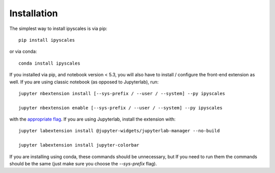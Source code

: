 
.. _installation:

Installation
============


The simplest way to install ipyscales is via pip::

    pip install ipyscales

or via conda::

    conda install ipyscales


If you installed via pip, and notebook version < 5.3, you will also have to
install / configure the front-end extension as well. If you are using classic
notebook (as opposed to Jupyterlab), run::

    jupyter nbextension install [--sys-prefix / --user / --system] --py ipyscales

    jupyter nbextension enable [--sys-prefix / --user / --system] --py ipyscales

with the `appropriate flag`_. If you are using Jupyterlab, install the extension
with::

    jupyter labextension install @jupyter-widgets/jupyterlab-manager --no-build

    jupyter labextension install jupyter-colorbar

If you are installing using conda, these commands should be unnecessary, but If
you need to run them the commands should be the same (just make sure you choose the
`--sys-prefix` flag).


.. links

.. _`appropriate flag`: https://jupyter-notebook.readthedocs.io/en/stable/extending/frontend_extensions.html#installing-and-enabling-extensions
